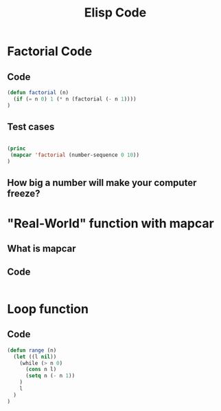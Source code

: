 #+TITLE: Elisp Code
#+LANGUAGE: en
#+OPTIONS: H:4 num:nil toc:nil \n:nil @:t ::t |:t ^:t *:t TeX:t LaTeX:t
#+OPTIONS: html-postamble:nil
#+STARTUP: showeverything entitiespretty

* Factorial Code
** Code
#+BEGIN_SRC emacs-lisp
(defun factorial (n)
  (if (= n 0) 1 (* n (factorial (- n 1))))
)
#+END_SRC
** Test cases
#+BEGIN_SRC emacs-lisp

(princ
 (mapcar 'factorial (number-sequence 0 10))
)

#+END_SRC
** How big a number will make your computer freeze?
* "Real-World" function with mapcar
** What is mapcar
** Code
#+BEGIN_SRC emacs-lisp

#+END_SRC
* Loop function
** Code
#+BEGIN_SRC emacs-lisp
(defun range (n)
  (let ((l nil))
    (while (> n 0)
      (cons n l)
      (setq n (- n 1))
    )
    l
  )
)
#+END_SRC
